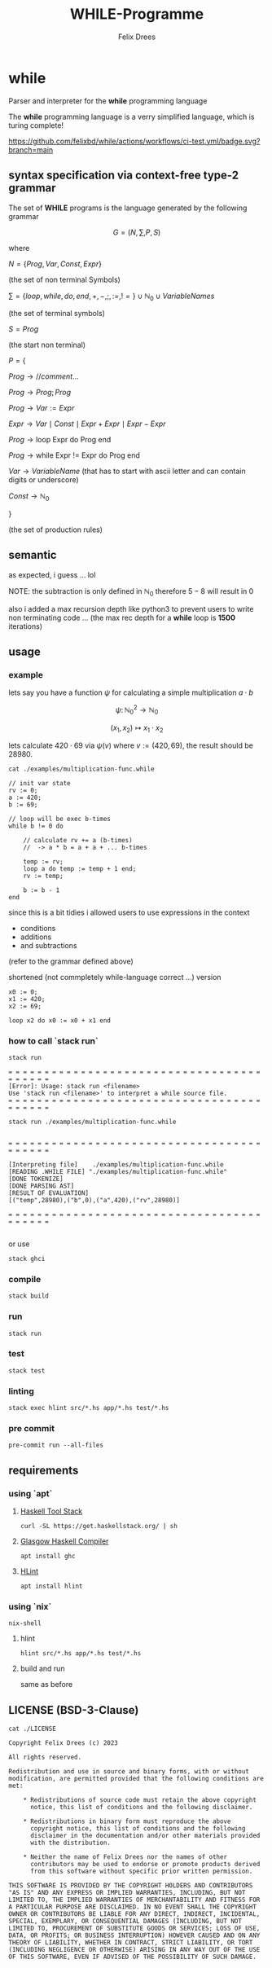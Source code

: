 #+title: WHILE-Programme
#+author: Felix Drees
#+STARTUP: latexpreview
#+OPTIONS: toc:nil tex:t  # tex:verbatim num:nil
#+keywords: while

* while

Parser and interpreter for the *while* programming language

The *while* programming language is a verry simplified language, which is turing complete!

[[https://github.com/felixbd/while/actions/workflows/ci-test.yml/badge.svg?branch=main]]


** syntax specification via context-free type-2 grammar

The set of *WHILE* programs is the language generated by the following grammar

$$ G = (N, \sum, P, S) $$

where

$N = \{ Prog, Var, Const, Expr \}$

(the set of non terminal Symbols)

$\sum = \{ loop, while, do, end, +, -, ;, :=, != \} \cup \mathbb{N}_0 \cup VariableNames$

(the set of terminal symbols)

$S = Prog$

(the start non terminal)

$P = \{$

$Prog \to // comment \dots$

$Prog \to Prog; Prog$

$Prog \to Var := Expr$

$Expr \to Var \mid Const \mid Expr + Expr \mid Expr - Expr$

$Prog \to \textrm{loop Expr do Prog end}$

$Prog \to \textrm{while Expr != Expr do Prog end}$

$Var \to VariableName$  (that has to start with ascii letter and can contain digits or underscore)

$Const \to \mathbb{N}_0$

$\}$

(the set of production rules)


** semantic

as expected, i guess ... lol

NOTE: the subtraction is only defined in $\mathbb{N}_0$
therefore $5 - 8$ will result in $0$

also i added a max recursion depth like python3 to prevent users to write non terminating code ...
(the max rec depth for a *while* loop is *1500* iterations)


** usage

*** example

lets say you have a function $\psi$ for calculating a simple multiplication $a \cdot b$

$$\psi \colon \mathbb{N}^2_0 \longrightarrow \mathbb{N}_0$$

$$(x_1, x_2) \mapsto x_1 \cdot x_2$$

lets calculate $420 \cdot 69$ via $\psi(v)$ where $v := (420, 69)$, the result should be $28980$.

#+begin_src shell :exports both :results output
cat ./examples/multiplication-func.while
#+end_src

#+RESULTS:
#+begin_example
// init var state
rv := 0;
a := 420;
b := 69;

// loop will be exec b-times
while b != 0 do

    // calculate rv += a (b-times)
    //  -> a * b = a + a + ... b-times

    temp := rv;
    loop a do temp := temp + 1 end;
    rv := temp;

    b := b - 1
end
#+end_example

since this is a bit tidies i allowed users to use expressions in the context

- conditions
- additions
- and subtractions

(refer to the grammar defined above)

shortened (not commpletely while-language correct ...) version

#+begin_src
x0 := 0;
x1 := 420;
x2 := 69;

loop x2 do x0 := x0 + x1 end
#+end_src


*** how to call `stack run`

#+begin_src shell :exports both :results output
stack run
#+end_src

#+RESULTS:
: = = = = = = = = = = = = = = = = = = = = = = = = = = = = = = = = = = = = = = = = =
: [Error]: Usage: stack run <filename>
: Use 'stack run <filename>' to interpret a while source file.
: = = = = = = = = = = = = = = = = = = = = = = = = = = = = = = = = = = = = = = = = =


#+begin_src shell :exports both :results output
stack run ./examples/multiplication-func.while
#+end_src

#+RESULTS:
#+begin_example

= = = = = = = = = = = = = = = = = = = = = = = = = = = = = = = = = = = = = = = = =

[Interpreting file]    ./examples/multiplication-func.while
[READING .WHILE FILE] "./examples/multiplication-func.while"
[DONE TOKENIZE]
[DONE PARSING AST]
[RESULT OF EVALUATION]
[("temp",28980),("b",0),("a",420),("rv",28980)]

= = = = = = = = = = = = = = = = = = = = = = = = = = = = = = = = = = = = = = = = =

#+end_example

or use

#+begin_src shell
stack ghci
#+end_src


*** compile

#+begin_src shell
stack build
#+end_src


*** run

#+begin_src shell
stack run
#+end_src


*** test

#+begin_src shell
stack test
#+end_src


*** linting

#+begin_src shell
stack exec hlint src/*.hs app/*.hs test/*.hs
#+end_src


*** pre commit

#+begin_src shell
pre-commit run --all-files
#+end_src



** requirements

*** using `apt`

**** [[https://docs.haskellstack.org/en/stable/][Haskell Tool Stack]]

#+begin_src shell
curl -SL https://get.haskellstack.org/ | sh
#+end_src


**** [[https://www.haskell.org/ghc/][Glasgow Haskell Compiler]]

#+begin_src shell
apt install ghc
#+end_src

**** [[https://github.com/ndmitchell/hlint#readme][HLint]]

#+begin_src shell
apt install hlint
#+end_src


*** using `nix`

#+begin_src shell
nix-shell
#+end_src

**** hlint

#+begin_src shell
hlint src/*.hs app/*.hs test/*.hs
#+end_src


**** build and run

same as before


** LICENSE (BSD-3-Clause)

#+begin_src shell :exports both :results output
cat ./LICENSE
#+end_src

#+RESULTS:
#+begin_example
Copyright Felix Drees (c) 2023

All rights reserved.

Redistribution and use in source and binary forms, with or without
modification, are permitted provided that the following conditions are met:

    ,* Redistributions of source code must retain the above copyright
      notice, this list of conditions and the following disclaimer.

    ,* Redistributions in binary form must reproduce the above
      copyright notice, this list of conditions and the following
      disclaimer in the documentation and/or other materials provided
      with the distribution.

    ,* Neither the name of Felix Drees nor the names of other
      contributors may be used to endorse or promote products derived
      from this software without specific prior written permission.

THIS SOFTWARE IS PROVIDED BY THE COPYRIGHT HOLDERS AND CONTRIBUTORS
"AS IS" AND ANY EXPRESS OR IMPLIED WARRANTIES, INCLUDING, BUT NOT
LIMITED TO, THE IMPLIED WARRANTIES OF MERCHANTABILITY AND FITNESS FOR
A PARTICULAR PURPOSE ARE DISCLAIMED. IN NO EVENT SHALL THE COPYRIGHT
OWNER OR CONTRIBUTORS BE LIABLE FOR ANY DIRECT, INDIRECT, INCIDENTAL,
SPECIAL, EXEMPLARY, OR CONSEQUENTIAL DAMAGES (INCLUDING, BUT NOT
LIMITED TO, PROCUREMENT OF SUBSTITUTE GOODS OR SERVICES; LOSS OF USE,
DATA, OR PROFITS; OR BUSINESS INTERRUPTION) HOWEVER CAUSED AND ON ANY
THEORY OF LIABILITY, WHETHER IN CONTRACT, STRICT LIABILITY, OR TORT
(INCLUDING NEGLIGENCE OR OTHERWISE) ARISING IN ANY WAY OUT OF THE USE
OF THIS SOFTWARE, EVEN IF ADVISED OF THE POSSIBILITY OF SUCH DAMAGE.
#+end_example
